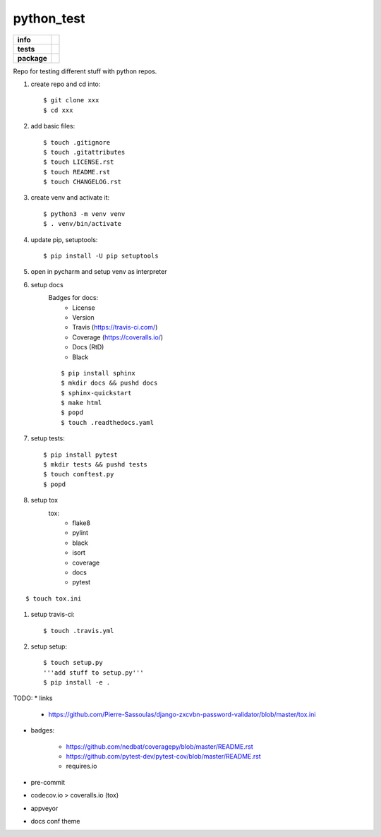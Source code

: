 python_test
===========

.. start badges

.. list-table::
    :stub-columns: 1

    * - info
      - |docs| |license| |black| |last_commit|
    * - tests
      - |travis|
    * - package
      - |version|


.. |license| image:: https://img.shields.io/github/license/Cielquan/python_test
   :target: https://github.com/Cielquan/python_test/blob/master/LICENSE.rst

.. |version| image:: https://img.shields.io/github/v/release/Cielquan/python_test
   :target: https://github.com/Cielquan/python_test/releases/latest

.. |travis| image:: https://travis-ci.com/Cielquan/python_test.svg?branch=master
    :target: https://travis-ci.com/Cielquan/python_test

.. |docs| image:: https://readthedocs.org/projects/python-test-cielquan/badge/?version=latest
  :target: https://python-test-cielquan.readthedocs.io/en/latest/?badge=latest
  :alt: Documentation Status

.. |black| image:: https://img.shields.io/badge/code%20style-black-000000.svg
    :target: https://github.com/psf/black

.. |last_commit| image:: https://img.shields.io/github/last-commit/Cielquan/python_test
    :alt: GitHub last commit

.. other badges:
    https://github.com/pytest-dev/pytest-cov/blob/master/README.rst
    https://github.com/nedbat/coveragepy/blob/master/README.rst

.. finish badges

Repo for testing different stuff with python repos.

#. create repo and cd into::

    $ git clone xxx
    $ cd xxx

#. add basic files::

    $ touch .gitignore
    $ touch .gitattributes
    $ touch LICENSE.rst
    $ touch README.rst
    $ touch CHANGELOG.rst

#. create venv and activate it::

    $ python3 -m venv venv
    $ . venv/bin/activate

#. update pip, setuptools::

    $ pip install -U pip setuptools

#. open in pycharm and setup venv as interpreter

#. setup docs
    Badges for docs:
      * License
      * Version
      * Travis (https://travis-ci.com/)
      * Coverage (https://coveralls.io/)
      * Docs (RtD)
      * Black

    ::

        $ pip install sphinx
        $ mkdir docs && pushd docs
        $ sphinx-quickstart
        $ make html
        $ popd
        $ touch .readthedocs.yaml

#. setup tests::

    $ pip install pytest
    $ mkdir tests && pushd tests
    $ touch conftest.py
    $ popd

#. setup tox
    tox:
      - flake8
      - pylint
      - black
      - isort
      - coverage
      - docs
      - pytest

::

    $ touch tox.ini

#. setup travis-ci::

    $ touch .travis.yml

#. setup setup::

    $ touch setup.py
    '''add stuff to setup.py'''
    $ pip install -e .




TODO:
* links

    - https://github.com/Pierre-Sassoulas/django-zxcvbn-password-validator/blob/master/tox.ini

* badges:

    - https://github.com/nedbat/coveragepy/blob/master/README.rst
    - https://github.com/pytest-dev/pytest-cov/blob/master/README.rst
    - requires.io

* pre-commit
* codecov.io > coveralls.io (tox)
* appveyor
* docs conf theme
